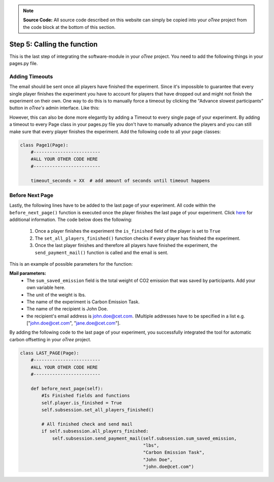 .. raw:: pdf

    PageBreak

.. _calling:

.. note::
    **Source Code:** All source code described on this website can simply be copied into your *oTree* project
    from the code block at the bottom of this section.

Step 5: Calling the function
=================================
This is the last step of integrating the software-module in your *oTree* project.
You need to add the following things in your pages.py file.

Adding Timeouts
----------------
The email should be sent once all players have finished the experiment. Since it's impossible
to guarantee that every single player finishes the experiment you have to account for players that
have dropped out and might not finish the experiment on their own. One way to do this is to manually
force a timeout by clicking the "Advance slowest participants” button in *oTree's* admin interface.
Like this:


.. image:: _static/admin.png
      :align: center


.. image:: _static/logo_aco.jpg
      :align: center


However, this can also be done more elegantly by adding a Timeout to every single page of your
experiment. By adding a timeout to every Page class in your pages.py file you don't have to manually
advance the players and you can still make sure that every player finishes the experiment.
Add the following code to all your page classes:

.. code-block:: python

    class Page1(Page):
        #-------------------------
        #ALL YOUR OTHER CODE HERE
        #-------------------------

        timeout_seconds = XX  # add amount of seconds until timeout happens





Before Next Page
-------------------
Lastly, the following lines have to be added to the last page of your experiment. All code within
the ``before_next_page()`` function is executed once the player finishes the last page of your
experiment. Click `here <https://otree.readthedocs.io/en/latest/pages.html>`_ for additional
information. The code below does the following:

 1. Once a player finishes the experiment the ``is_finished`` field of the player is set to ``True``
 2. The ``set_all_players_finished()`` function checks if every player has finished the experiment.
 3. Once the last player finishes and therefore all players have finished the experiment,
    the ``send_payment_mail()`` function is called and the email is sent.

This is an example of possible parameters for the function:

**Mail parameters:**
 - The ``sum_saved_emission`` field is the total weight of CO2 emission that was saved by participants.
   Add your own variable here.
 - The unit of the weight is lbs.
 - The name of the experiment is Carbon Emission Task.
 - The name of the recipient is John Doe.
 - the recipient's email address is john.doe@cet.com. (Multiple addresses have to be specified in a list
   e.g. ["john.doe@cet.com", "jane.doe@cet.com"].

By adding the following code to the last page of your experiment, you successfully integrated the tool
for automatic carbon offsetting in your *oTree* project.


.. code-block:: python

    class LAST_PAGE(Page):
        #-------------------------
        #ALL YOUR OTHER CODE HERE
        #-------------------------

        def before_next_page(self):
            #Is Finished fields and functions
            self.player.is_finished = True
            self.subsession.set_all_players_finished()

            # All finished check and send mail
            if self.subsession.all_players_finished:
                self.subsession.send_payment_mail(self.subsession.sum_saved_emission,
                                                  "lbs",
                                                  "Carbon Emission Task",
                                                  "John Doe",
                                                  "john.doe@cet.com")


